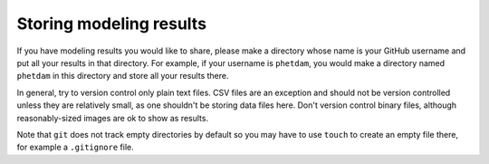 .. README.rst for results directory

Storing modeling results
========================

If you have modeling results you would like to share, please make a directory
whose name is your GitHub username and put all your results in that directory.
For example, if your username is ``phetdam``, you would make a directory named
``phetdam`` in this directory and store all your results there.

In general, try to version control only plain text files. CSV files are an
exception and should not be version controlled unless they are relatively small,
as one shouldn't be storing data files here. Don't version control binary files,
although reasonably-sized images are ok to show as results.

Note that ``git`` does not track empty directories by default so you may have to
use ``touch`` to create an empty file there, for example a ``.gitignore`` file.